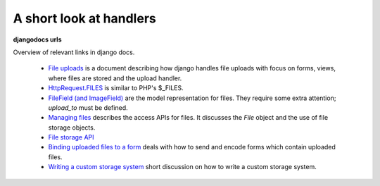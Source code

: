 A short look at handlers
--------------------------



**djangodocs urls**

Overview of relevant links in django docs.

    *   `File uploads <http://docs.djangoproject.com/en/dev/topics/http/file-uploads/#upload-handlers>`_
        is a document describing how django handles file uploads with focus on
        forms, views, where files are stored and the upload handler.
    
    *   `HttpRequest.FILES <http://docs.djangoproject.com/en/dev/ref/request-response/#django.http.HttpRequest.FILES>`_
        is similar to PHP's $_FILES.
    
    *   `FileField (and ImageField) <http://docs.djangoproject.com/en/dev/ref/models/fields/#filefield>`_
        are the model representation for files. They require some extra
        attention; `upload_to` must be defined.
    
    *   `Managing files <http://docs.djangoproject.com/en/dev/topics/files/>`_
        describes the access APIs for files. It discusses the `File` object and
        the use of file storage objects.
    
    *   `File storage API <http://docs.djangoproject.com/en/dev/ref/files/storage/#ref-files-storage>`_
    
    *   `Binding uploaded files to a form <http://docs.djangoproject.com/en/dev/ref/forms/api/#binding-uploaded-files>`_
        deals with how to send and encode forms which contain uploaded files.
    
    *   `Writing a custom storage system <http://docs.djangoproject.com/en/dev/howto/custom-file-storage/#howto-custom-file-storage>`_
        short discussion on how to write a custom storage system. 
